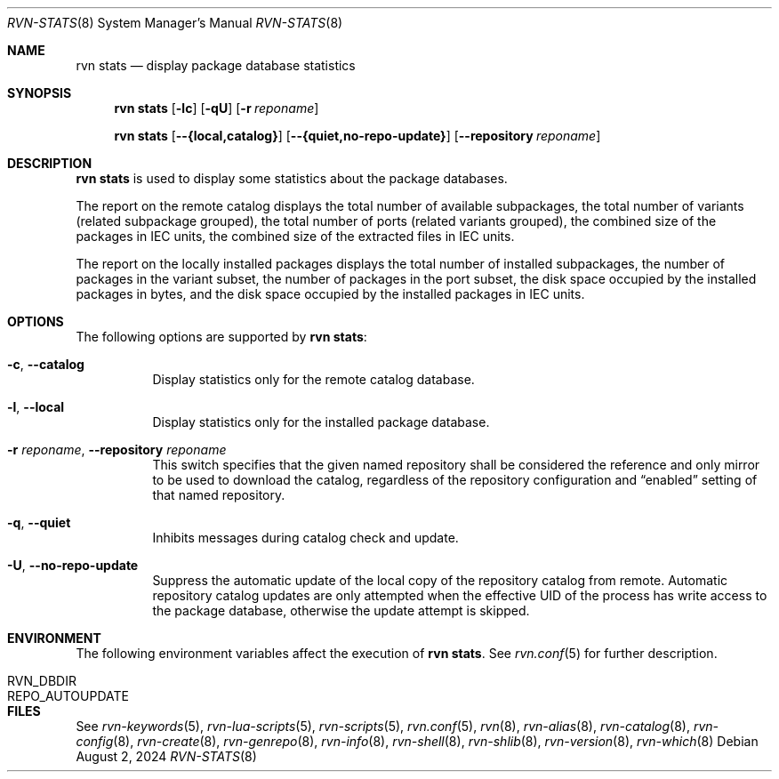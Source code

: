 .Dd August 2, 2024
.Dt RVN-STATS 8
.Os
.Sh NAME
.Nm "rvn stats"
.Nd display package database statistics
.Sh SYNOPSIS
.Nm
.Op Fl lc
.Op Fl qU
.Op Fl r Ar reponame
.Pp
.Nm
.Op Cm --{local,catalog}
.Op Cm --{quiet,no-repo-update}
.Op Cm --repository Ar reponame
.Sh DESCRIPTION
.Nm
is used to display some statistics about the package databases.
.Pp
The report on the remote catalog displays
the total number of available subpackages,
the total number of variants (related subpackage grouped),
the total number of ports (related variants grouped),
the combined size of the packages in IEC units,
the combined size of the extracted files in IEC units.
.Pp
The report on the locally installed packages displays
the total number of installed subpackages,
the number of packages in the variant subset,
the number of packages in the port subset,
the disk space occupied by the installed packages in bytes,
and the disk space occupied by the installed packages in IEC units.
.Sh OPTIONS
The following options are supported by
.Nm :
.Bl -tag -width remote
.It Fl c , Cm --catalog
Display statistics only for the remote catalog database.
.It Fl l , Cm --local
Display statistics only for the installed package database.
.It Fl r Ar reponame , Cm --repository Ar reponame
This switch specifies that the given named repository shall be
considered the reference and only mirror to be used to download the
catalog, regardless of the repository configuration and
.Dq enabled
setting of that named repository.
.It Fl q , Cm --quiet
Inhibits messages during catalog check and update.
.It Fl U , Cm --no-repo-update
Suppress the automatic update of the local copy of the repository catalog
from remote.
Automatic repository catalog updates are only attempted when the
effective UID of the process has write access to the package database,
otherwise the update attempt is skipped.
.El
.Sh ENVIRONMENT
The following environment variables affect the execution of
.Nm .
See
.Xr rvn.conf 5
for further description.
.Bl -tag -width ".Ev NO_DESCRIPTIONS"
.It Ev RVN_DBDIR
.It Ev REPO_AUTOUPDATE
.El
.Sh FILES
See
.Xr rvn-keywords 5 ,
.Xr rvn-lua-scripts 5 ,
.Xr rvn-scripts 5 ,
.Xr rvn.conf 5 ,
.Xr rvn 8 ,
.Xr rvn-alias 8 ,
.Xr rvn-catalog 8 ,
.Xr rvn-config 8 ,
.Xr rvn-create 8 ,
.Xr rvn-genrepo 8 ,
.Xr rvn-info 8 ,
.Xr rvn-shell 8 ,
.Xr rvn-shlib 8 ,
.Xr rvn-version 8 ,
.Xr rvn-which 8